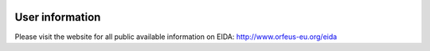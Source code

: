 .. figure:: _static/eidalogo.jpg


User information
================================================


Please visit the website for all public available information on EIDA: http://www.orfeus-eu.org/eida



